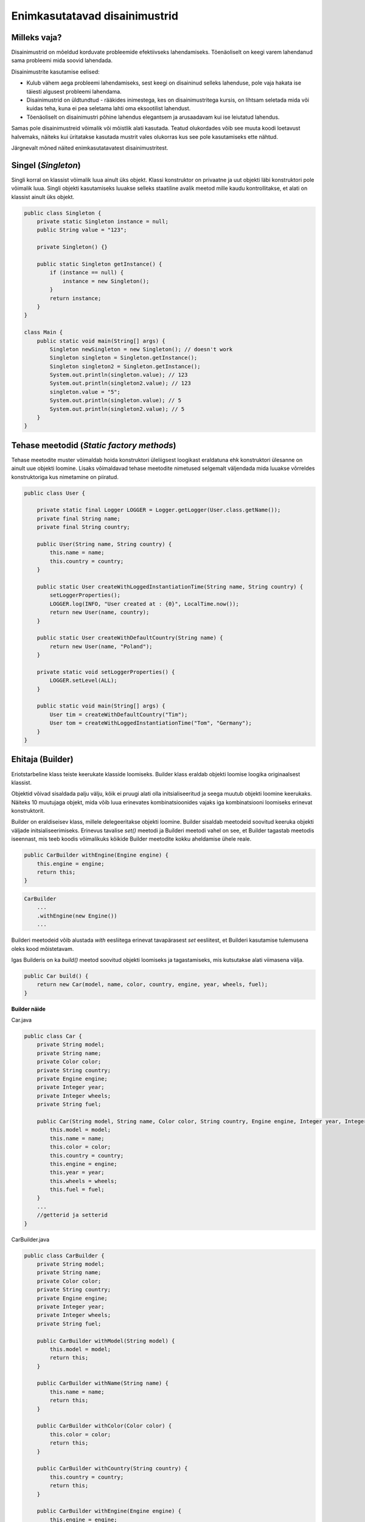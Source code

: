 Enimkasutatavad disainimustrid
==============================

Milleks vaja?
-------------
Disainimustrid on mõeldud korduvate probleemide efektiivseks lahendamiseks. Tõenäoliselt on keegi varem 
lahendanud sama probleemi mida soovid lahendada.

Disainimustrite kasutamise eelised:

- Kulub vähem aega probleemi lahendamiseks, sest keegi on disaininud selleks lahenduse, pole vaja hakata ise täiesti algusest probleemi lahendama.
- Disainimustrid on üldtundtud - rääkides inimestega, kes on disainimustritega kursis, on lihtsam seletada mida või kuidas teha, kuna ei pea seletama lahti oma eksootilist lahendust.
- Tõenäoliselt on disainimustri põhine lahendus elegantsem ja arusaadavam kui ise leiutatud lahendus.

Samas pole disainimustreid võimalik või mõistlik alati kasutada. Teatud olukordades võib see muuta koodi loetavust halvemaks, näiteks kui üritatakse kasutada mustrit
vales olukorras kus see pole kasutamiseks ette nähtud.  

Järgnevalt mõned näited enimkasutatavatest disainimustritest.

Singel (*Singleton*)
---------------------
Singli korral on klassist võimalik luua ainult üks objekt. Klassi konstruktor on privaatne ja uut objekti läbi konstruktori pole võimalik luua.
Singli objekti kasutamiseks luuakse selleks staatiline avalik meetod mille kaudu kontrollitakse, et alati on klassist ainult üks objekt.

.. code-block:: java

    public class Singleton {
        private static Singleton instance = null;
        public String value = "123";

        private Singleton() {}
    
        public static Singleton getInstance() {
            if (instance == null) {
                instance = new Singleton();
            }
            return instance;
        }
    }

    class Main {
        public static void main(String[] args) {
            Singleton newSingleton = new Singleton(); // doesn't work
            Singleton singleton = Singleton.getInstance();
            Singleton singleton2 = Singleton.getInstance();
            System.out.println(singleton.value); // 123
            System.out.println(singleton2.value); // 123
            singleton.value = "5";
            System.out.println(singleton.value); // 5
            System.out.println(singleton2.value); // 5
        }
    }

Tehase meetodid (*Static factory methods*)
------------------------------------------
Tehase meetodite muster võimaldab hoida konstruktori üleliigsest loogikast eraldatuna ehk konstruktori ülesanne on ainult uue objekti loomine. 
Lisaks võimaldavad tehase meetodite nimetused selgemalt väljendada mida luuakse võrreldes konstruktoriga kus nimetamine on piiratud. 

.. code-block:: java

    public class User {
    
        private static final Logger LOGGER = Logger.getLogger(User.class.getName());
        private final String name;
        private final String country;
    
        public User(String name, String country) {
            this.name = name;
            this.country = country;
        }
    
        public static User createWithLoggedInstantiationTime(String name, String country) {
            setLoggerProperties();
            LOGGER.log(INFO, "User created at : {0}", LocalTime.now());
            return new User(name, country);
        }
    
        public static User createWithDefaultCountry(String name) {
            return new User(name, "Poland");
        }
    
        private static void setLoggerProperties() {
            LOGGER.setLevel(ALL);
        }
    
        public static void main(String[] args) {
            User tim = createWithDefaultCountry("Tim");
            User tom = createWithLoggedInstantiationTime("Tom", "Germany");
        }
    }

Ehitaja (Builder)
-----------------
Eriotstarbeline klass teiste keerukate klasside loomiseks. Builder klass eraldab objekti loomise loogika originaalsest klassist.

Objektid võivad sisaldada palju välju, kõik ei pruugi alati olla initsialiseeritud ja seega muutub objekti
loomine keerukaks. Näiteks 10 muutujaga objekt, mida võib luua erinevates kombinatsioonides vajaks iga kombinatsiooni
loomiseks erinevat konstruktorit.

Builder on eraldiseisev klass, millele delegeeritakse objekti loomine. Builder sisaldab meetodeid
soovitud keeruka objekti väljade initsialiseerimiseks.
Erinevus tavalise *set()* meetodi ja Builderi meetodi vahel on see, et Builder tagastab meetodis iseennast,
mis teeb koodis võimalikuks kõikide Builder meetodite kokku aheldamise ühele reale.

.. code-block:: java

        public CarBuilder withEngine(Engine engine) {
            this.engine = engine;
            return this;
        }

.. code-block:: java

    CarBuilder
        ...
        .withEngine(new Engine())
        ...

Builderi meetodeid võib alustada *with* eesliitega erinevat tavapärasest *set* eesliitest,
et Builderi kasutamise tulemusena oleks kood mõistetavam.

Igas Builderis on ka *build()* meetod soovitud objekti loomiseks ja tagastamiseks, mis kutsutakse alati viimasena välja.

.. code-block:: java

    public Car build() {
        return new Car(model, name, color, country, engine, year, wheels, fuel);
    }

**Builder näide**

Car.java

.. code-block:: java

    public class Car {
        private String model;
        private String name;
        private Color color;
        private String country;
        private Engine engine;
        private Integer year;
        private Integer wheels;
        private String fuel;

        public Car(String model, String name, Color color, String country, Engine engine, Integer year, Integer wheels, String fuel) {
            this.model = model;
            this.name = name;
            this.color = color;
            this.country = country;
            this.engine = engine;
            this.year = year;
            this.wheels = wheels;
            this.fuel = fuel;
        }
        ...
        //getterid ja setterid
    }

CarBuilder.java

.. code-block:: java

    public class CarBuilder {
        private String model;
        private String name;
        private Color color;
        private String country;
        private Engine engine;
        private Integer year;
        private Integer wheels;
        private String fuel;

        public CarBuilder withModel(String model) {
            this.model = model;
            return this;
        }

        public CarBuilder withName(String name) {
            this.name = name;
            return this;
        }

        public CarBuilder withColor(Color color) {
            this.color = color;
            return this;
        }

        public CarBuilder withCountry(String country) {
            this.country = country;
            return this;
        }

        public CarBuilder withEngine(Engine engine) {
            this.engine = engine;
            return this;
        }

        public CarBuilder withYear(Integer year) {
            this.year = year;
            return this;
        }

        public CarBuilder withWheels(Integer wheels) {
            this.wheels = wheels;
            return this;
        }

        public CarBuilder withFuel(String fuel) {
            this.fuel = fuel;
            return this;
        }

        public Car build() {
            return new Car(model, name, color, country, engine, year, wheels, fuel);
        }
    }

Main.java

.. code-block:: java

    public class Main {
        public static void main(String[] args) {
            Car car = new CarBuilder()
                    .withName("Ford")
                    .withModel("Focus")
                    .withColor(Color.BLUE)
                    .withCountry("Germany")
                    .withEngine(new Engine())
                    .withYear(2019)
                    .withWheels(4)
                    .withFuel("diesel")
                    .build();
        }
    }

**Builderi loomine automaatselt IntelliJs**

IntelliJ IDE-ga on võimalik olemasolevas koodis asendada konstruktori väljakutsumine Builder klassiga.

1. Vali kursoriga koodis koht, kus kutsutakse välja konstruktor.
2. Vali menüüs **Refactor -> Replace Constructor with Builder**
3. Avatud aknast vali sobivad seaded Builder klassi loomiseks.


Strateegia (Strategy pattern)
-----------------------------
Strateegia võimaldab programmi tööajal muuta kasutatavat algoritmi (strateegiat).

.. code-block:: java

    public interface CompressionStrategy {
       void compress(List<Integer> values);
    }

    class ZipCompressionStrategy implements CompressionStrategy {
        public void compress(List<Integer> values) {
            System.out.println(values + " compressed as ZIP");
        }
    }

    class RarCompressionStrategy implements CompressionStrategy {
        public void compress(List<Integer> values) {
           System.out.println(values + " compressed as RAR");
        }
    }
    
    class CompressionContext {
        private CompressionStrategy strategy;
      
        public void setCompressionStrategy(CompressionStrategy strategy) {
           this.strategy = strategy;
        }
      
        public void createArchive(List<Integer> values) {
           strategy.compress(files);
        }
    }
    
    class Client {
        public static void main(String[] args) {
            CompressionContext context = new CompressionContext();
            context.setCompressionStrategy(new ZipCompressionStrategy());
            context.createArchive(asList(1, 2, 3)); // [1, 2, 3] compressed as ZIP
            context.setCompressionStrategy(new RarCompressionStrategy());
            context.createArchive(asList(1, 2, 3)); // [1, 2, 3] compressed as RAR
        }
    }

Olek (State pattern)
--------------------
Oleku muster delegeerib olekust sõlutvalt programmi käitumist.

.. code-block:: java


    public class Door {
        private boolean locked;
        private DoorState state;
    
        public Door(DoorState state){
            this.state = state;
        }
    
        public void execute(){
            state.execute(this);
        }
    
        public void setState(DoorState state){
            this.state = state;
        }
    
        public void setLocked(boolean locked){
            this.locked = locked;
        }
    
        public boolean isLocked(){
            return locked;
        }
    
        public static void main(String[] args) {
            Door door = new Door(new UnLockedDoorState());
            door.setState(new LockedDoorState());
            door.execute(); // door is locked
            door.setState(new UnLockedDoorState());
            door.execute(); // door is unlocked
        }
    }
    
    interface DoorState {
        void execute(Door door);
    }
    
    class LockedDoorState implements DoorState {
        public void execute(Door door){
            door.setLocked(true);
        }
    }
    
    class UnLockedDoorState implements DoorState {
        public void execute(Door door){
            door.setLocked(false);
        }
    }


Šabloonmeetod (Template pattern)
--------------------------------
Šabloonmeetod võimaldab erinevate objektide ühised meetodid defineerida üks kord ning ühes kohas, samas jättes abstraktseks meetodid mis sõltuvad objekti omadustest.

.. code-block:: java

    public abstract class Animal {
       public abstract void makeSound();
       public abstract void eat();
    
       public void doEveryday(){
          makeSound();
          eat();
       }
    
       public static void main(String[] args) {
          Animal cat = new Cat();
          Animal dog = new Dog();
          cat.doEveryday();
          dog.doEveryday();
       }
    }
    
    class Dog extends Animal {
       public void makeSound(){
          System.out.println("bark");
       }
       public void eat(){
          System.out.println("eat dog food");
       }
    }
    
    class Cat extends Animal {
       public void makeSound(){
          System.out.println("meow");
       }
       public void eat(){
          System.out.println("eat cat food");
       }
    }

Fassaad (Facade pattern)
------------------------
Peidab keerulise loogika kasutaja eest, pakkudes kasutajale lihtsustatud liidese.

.. code-block:: java

    class CPU {
        public void freeze() { }
        public void execute() { }
    }
    class HardDrive {
        public byte[] readData() {
            return new byte[]{};
        }
    }
    class Memory {
       public void loadData(byte[] data) { }
    }
    
    class ComputerFacade {
        private final CPU cpu;
        private final Memory ram;
        private final HardDrive hdd;
    
        public ComputerFacade() {
            this.cpu = new CPU();
            this.ram = new Memory();
            this.hdd = new HardDrive();
        }
    
        public void start() {
            cpu.freeze();
            ram.loadData(hdd.readData());
            cpu.execute();
        }
    }

    class Client {
        public static void main(String[] args) {
            ComputerFacade computer = new ComputerFacade();
            computer.start();
        }
    }

Adapter
-------
Kui rakenduse osad ei sobi omavahel kokku võib olla kasu Adapteri disainimustrist.
Adapteri kaudu konverteeritakse komponendi algne liides teiseks liideseks läbi vahepealse Adapter objekti.

.. code-block:: java

    public interface Vehicle {
        double getSpeed();
    }
    
    class LadaNiva implements Vehicle {
        @Override
        public double getSpeed() {
          return 56;
        }
    }
    
    interface VehicleAdapter {
        double getSpeed();
    }
    
    class VehicleAdapterImpl implements VehicleAdapter {
        private Vehicle vehicle;
    
        public VehicleAdapterImpl(Vehicle vehicle) {
            this.vehicle = vehicle;
        }
    
        @Override
        public double getSpeed() {
            return convertMphToKmh(vehicle.getSpeed());
        }
    
        private double convertMphToKmh(double mph) {
            return mph * 1.60934;
        }
    
        public static void main(String[] args) {
            Vehicle ladaNiva = new LadaNiva();
            VehicleAdapter ladaNivaAdapter = new VehicleAdapterImpl(ladaNiva);
            System.out.println(ladaNiva.getSpeed());
            System.out.println(ladaNivaAdapter.getSpeed());
        }
    }


Rohkem disainimustreid:
-----------------------
http://www.blackwasp.co.uk/gofpatterns.aspx
